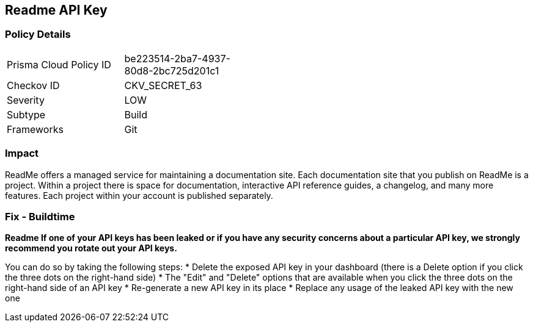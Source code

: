 == Readme API Key


=== Policy Details 

[width=45%]
[cols="1,1"]
|=== 
|Prisma Cloud Policy ID 
| be223514-2ba7-4937-80d8-2bc725d201c1

|Checkov ID 
|CKV_SECRET_63

|Severity
|LOW

|Subtype
|Build

|Frameworks
|Git

|=== 



=== Impact
ReadMe offers a managed service for maintaining a documentation site.
Each documentation site that you publish on ReadMe is a project.
Within a project there is space for documentation, interactive API reference guides, a changelog, and many more features.
Each project within your account is published separately.

=== Fix - Buildtime


*Readme If one of your API keys has been leaked or if you have any security concerns about a particular API key, we strongly recommend you rotate out your API keys.* 


You can do so by taking the following steps:
* Delete the exposed API key in your dashboard (there is a Delete option if you click the three dots on the right-hand side)
* The "Edit" and "Delete" options that are available when you click the three dots on the right-hand side of an API key
* Re-generate a new API key in its place
* Replace any usage of the leaked API key with the new one
